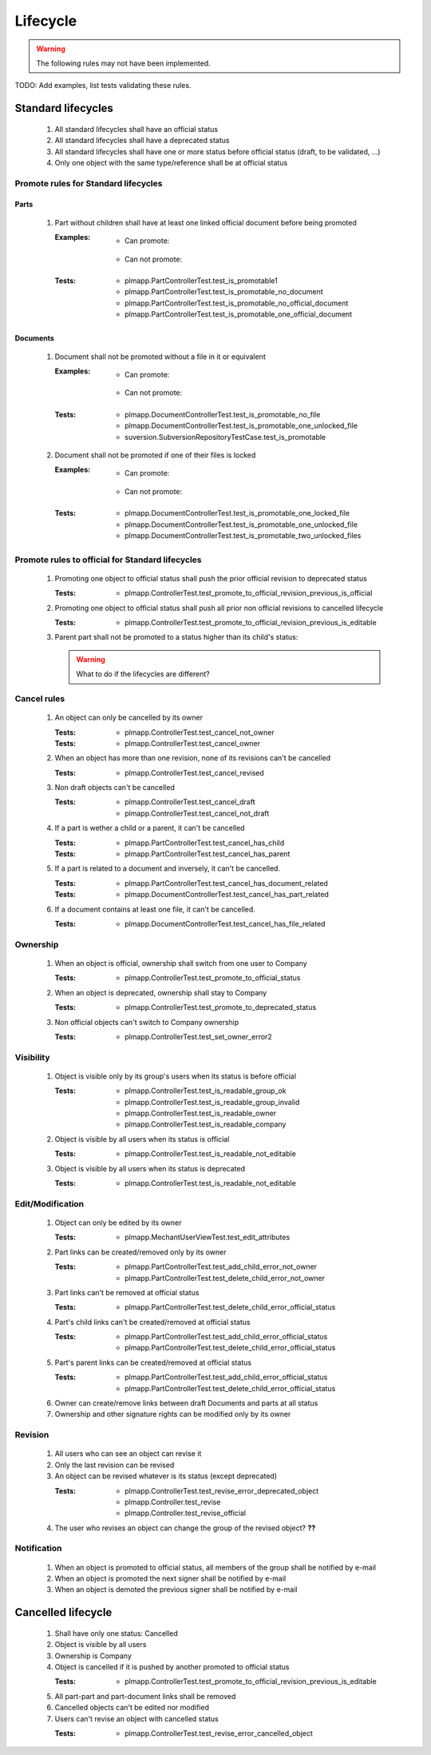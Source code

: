 ============================
Lifecycle
============================

.. warning::

    The following rules may not have been implemented.

TODO: Add examples, list tests validating these rules.

Standard lifecycles
=====================

    #. All standard lifecycles shall have an official status
    #. All standard lifecycles shall have a deprecated status
    #. All standard lifecycles shall have one or more status
       before official status (draft, to be validated, ...)
    #. Only one object with the same type/reference shall be at
       official status

Promote rules for Standard lifecycles
+++++++++++++++++++++++++++++++++++++++

Parts
-------

    #. Part without children shall have at least one linked official
       document before being promoted 

       :Examples:
            - Can promote:

                .. graphviz::
                    
                    digraph {
                        node [fontsize=10, shape="box", width=".2", height=".2"];

                        subgraph g {
                            part [label="Part\ndraft"]
                            doc [label="Document\nofficial", shape="folder"]
                            doc -> part;
                        }
                        
                        subgraph g2 {
                            part1 [label="Part\ndraft"]
                            doc1 [label="Document\nofficial", shape="folder"]
                            doc2 [label="Document\ndeprecated", shape="folder"]
                            doc1 -> part1;
                            doc2 -> part1;
                        }

                        subgraph g3 {
                            part3 [label="Part\ndraft"]
                            doc31 [label="Document\nofficial", shape="folder"]
                            doc32 [label="Document\ndraft", shape="folder"]
                            doc31 -> part3;
                            doc32 -> part3;
                        }

                    }

            - Can not promote:

                .. graphviz::

                    digraph {
                        node [fontsize=10, shape="box", width=".2", height=".2"];
                    
                        subgraph g1 {
                            part [label="Part\ndraft"]
                        }
                        
                        subgraph g2 {
                            part1 [label="Part\ndraft"]
                            doc1 [label="Document\ndraft", shape="folder"]
                            doc2 [label="Document\ndeprecated", shape="folder"]
                            doc1 -> part1;
                            doc2 -> part1;
                        }
                        
                        subgraph g3 {
                            part3 [label="Part\ndraft"]
                            doc31 [label="Document\ndraft", shape="folder"]
                            doc31 -> part3;
                        }
                    }


       :Tests: - plmapp.PartControllerTest.test_is_promotable1
               - plmapp.PartControllerTest.test_is_promotable_no_document
               - plmapp.PartControllerTest.test_is_promotable_no_official_document
               - plmapp.PartControllerTest.test_is_promotable_one_official_document

Documents
----------

    #. Document shall not be promoted without a file in
       it or equivalent 
       
       :Examples:
            - Can promote:

                .. graphviz::
                    
                    digraph {
                        node [fontsize=10, shape="box", width=".2", height=".2"];

                        subgraph g {
                            file [label="File\nunlocked", shape="note"]
                            doc [label="Document\ndraft", shape="folder"]
                            doc -> file;
                        }
                        
                        subgraph g2 {
                            file1 [label="File\nunlocked", shape="note"]
                            file2 [label="File\nunlocked", shape="note"]
                            doc2 [label="Document\ndraft", shape="folder"]
                            doc2 -> file1;
                            doc2 -> file2;
                        }

                    }

            - Can not promote:

                .. graphviz::

                    digraph {
                        node [fontsize=10, shape="box", width=".2", height=".2"];
                    
                        subgraph g1 {
                            doc [label="Document\ndraft", shape="folder"]
                        }
                    }


       :Tests: - plmapp.DocumentControllerTest.test_is_promotable_no_file
               - plmapp.DocumentControllerTest.test_is_promotable_one_unlocked_file
               - suversion.SubversionRepositoryTestCase.test_is_promotable

    #. Document shall not be promoted if one of their files is locked 

       :Examples:
            - Can promote:

                .. graphviz::
                    
                    digraph {
                        node [fontsize=10, shape="box", width=".2", height=".2"];

                        subgraph g {
                            file [label="File\nunlocked", shape="note"]
                            doc [label="Document\ndraft", shape="folder"]
                            doc -> file;
                        }
                        
                        subgraph g2 {
                            file1 [label="File\nunlocked", shape="note"]
                            file2 [label="File\nunlocked", shape="note"]
                            doc2 [label="Document\ndraft", shape="folder"]
                            doc2 -> file1;
                            doc2 -> file2;
                        }

                    }

            - Can not promote:

                .. graphviz::

                    digraph {
                        node [fontsize=10, shape="box", width=".2", height=".2"];

                        subgraph g {
                            file [label="File\nlocked", shape="note"]
                            doc [label="Document\ndraft", shape="folder"]
                            doc -> file;
                        }
                        
                        subgraph g2 {
                            file1 [label="File\nlocked", shape="note"]
                            file2 [label="File\nunlocked", shape="note"]
                            doc2 [label="Document\ndraft", shape="folder"]
                            doc2 -> file1;
                            doc2 -> file2;
                        }

                    }

       :Tests: - plmapp.DocumentControllerTest.test_is_promotable_one_locked_file
               - plmapp.DocumentControllerTest.test_is_promotable_one_unlocked_file
               - plmapp.DocumentControllerTest.test_is_promotable_two_unlocked_files
        
Promote rules to official for Standard lifecycles
++++++++++++++++++++++++++++++++++++++++++++++++++++

    #. Promoting one object to official status shall
       push the prior official revision to deprecated status 

       :Tests: - plmapp.ControllerTest.test_promote_to_official_revision_previous_is_official

    #. Promoting one object to official status shall
       push all prior non official revisions to cancelled lifecycle 

       :Tests: - plmapp.ControllerTest.test_promote_to_official_revision_previous_is_editable

    #. Parent part shall not be promoted to a status
       higher than its child's status:

       .. warning::
       
            What to do if the lifecycles are different?
       
Cancel rules
++++++++++++++

    #. An object can only be cancelled by its owner
    
       :Tests: - plmapp.ControllerTest.test_cancel_not_owner
       :Tests: - plmapp.ControllerTest.test_cancel_owner

    #. When an object has more than one revision, none of its revisions can't be
       cancelled
       
       :Tests: - plmapp.ControllerTest.test_cancel_revised
                    
    #. Non draft objects can't be cancelled
    
       :Tests: - plmapp.ControllerTest.test_cancel_draft
               - plmapp.ControllerTest.test_cancel_not_draft
               
    #. If a part is wether a child or a parent, it can't be cancelled
    
       :Tests: - plmapp.PartControllerTest.test_cancel_has_child
       :Tests: - plmapp.PartControllerTest.test_cancel_has_parent
       
    #. If a part is related to a document and inversely, it can't be cancelled.
    
       :Tests: - plmapp.PartControllerTest.test_cancel_has_document_related
       :Tests: - plmapp.DocumentControllerTest.test_cancel_has_part_related
       
    #. If a document contains at least one file, it can't be cancelled.
    
       :Tests: - plmapp.DocumentControllerTest.test_cancel_has_file_related
       

Ownership
++++++++++

    #. When an object is official, ownership shall switch from
       one user to Company 

       :Tests: - plmapp.ControllerTest.test_promote_to_official_status

    #. When an object is deprecated, ownership shall stay to Company 
       
       :Tests: - plmapp.ControllerTest.test_promote_to_deprecated_status
       
    #. Non official objects can't switch to Company ownership 
       
       :Tests: - plmapp.ControllerTest.test_set_owner_error2

Visibility
+++++++++++++

    #. Object is visible only by its group's users when its status is before
       official 

       :Tests: - plmapp.ControllerTest.test_is_readable_group_ok
               - plmapp.ControllerTest.test_is_readable_group_invalid 
               - plmapp.ControllerTest.test_is_readable_owner 
               - plmapp.ControllerTest.test_is_readable_company 

    #. Object is visible by all users when its status is official 

       :Tests: - plmapp.ControllerTest.test_is_readable_not_editable
        
    #. Object is visible by all users when its status is deprecated 

       :Tests: - plmapp.ControllerTest.test_is_readable_not_editable

Edit/Modification
++++++++++++++++++

    #. Object can only be edited by its owner
        
       :Tests: - plmapp.MechantUserViewTest.test_edit_attributes

    #. Part links can be created/removed only by its owner
       
       :Tests: - plmapp.PartControllerTest.test_add_child_error_not_owner
               - plmapp.PartControllerTest.test_delete_child_error_not_owner

    #. Part links can't be removed at official status
       
       :Tests: - plmapp.PartControllerTest.test_delete_child_error_official_status
      
    #. Part's child links can't be created/removed at official status
      
       :Tests: - plmapp.PartControllerTest.test_add_child_error_official_status
               - plmapp.PartControllerTest.test_delete_child_error_official_status
       
    #. Part's parent links can be created/removed at official status
      
       :Tests: - plmapp.PartControllerTest.test_add_child_error_official_status
               - plmapp.PartControllerTest.test_delete_child_error_official_status
       
    #. Owner can create/remove links between draft Documents and parts at all status
    #. Ownership and other signature rights can be modified only by its owner

Revision
++++++++++

    #. All users who can see an object can revise it 
    #. Only the last revision can be revised 
    #. An object can be revised whatever is its status (except deprecated)

       :Tests: - plmapp.ControllerTest.test_revise_error_deprecated_object
               - plmapp.Controller.test_revise 
               - plmapp.Controller.test_revise_official 
      
    #. The user who revises an object can change the group of the revised object? **??** 

Notification
+++++++++++++

    #. When an object is promoted to official status,
       all members of the group shall be notified by e-mail
    #. When an object is promoted the next signer shall be notified by e-mail
    #. When an object is demoted the previous signer shall be notified by
       e-mail


Cancelled lifecycle
====================


    #. Shall have only one status: Cancelled
    #. Object is visible by all users
    #. Ownership is Company
    #. Object is cancelled if it is pushed by another promoted to
       official status

       :Tests: - plmapp.ControllerTest.test_promote_to_official_revision_previous_is_editable

    #. All part-part and part-document links shall be removed
    #. Cancelled objects can't be edited nor modified
    #. Users can't revise an object with cancelled status

       :Tests: - plmapp.ControllerTest.test_revise_error_cancelled_object

